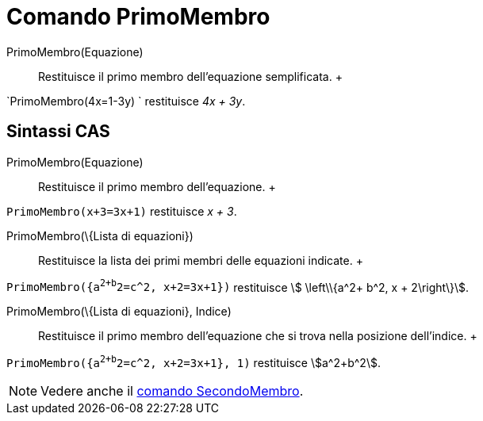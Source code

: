= Comando PrimoMembro

PrimoMembro(Equazione)::
  Restituisce il primo membro dell'equazione semplificata.
  +

[EXAMPLE]

====

`PrimoMembro(4x=1-3y) ` restituisce _4x + 3y_.

====

== [#Sintassi_CAS]#Sintassi CAS#

PrimoMembro(Equazione)::
  Restituisce il primo membro dell'equazione.
  +

[EXAMPLE]

====

`PrimoMembro(x+3=3x+1)` restituisce _x + 3_.

====

PrimoMembro(\{Lista di equazioni})::
  Restituisce la lista dei primi membri delle equazioni indicate.
  +

[EXAMPLE]

====

`PrimoMembro({a^2+b^2=c^2, x+2=3x+1})` restituisce stem:[ \left\\{a^2+ b^2, x + 2\right\}].

====

PrimoMembro(\{Lista di equazioni}, Indice)::
  Restituisce il primo membro dell'equazione che si trova nella posizione dell'indice.
  +

[EXAMPLE]

====

`PrimoMembro({a^2+b^2=c^2, x+2=3x+1}, 1)` restituisce stem:[a^2+b^2].

====

[NOTE]

====

Vedere anche il xref:/commands/Comando_SecondoMembro.adoc[comando SecondoMembro].

====
